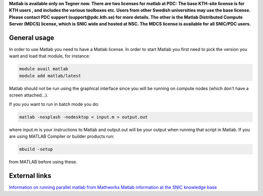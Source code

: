 

**Matlab is available only on Tegner now. There are two licenses for matlab at PDC: The base KTH-site license is for KTH users , and includes the various toolboxes etc. Users from other Swedish universities may use the base license. Please contact PDC support (support@pdc.kth.se) for more details.  The other is the Matlab Distributed Compute Server (MDCS) license, which is SNIC wide and hosted at NSC. The MDCS license is available for all SNIC/PDC users.**


General usage
-------------

In order to use Matlab you need to have a Matlab license. In order to start Matlab you first need to pick the version you want and load that module, for instance:

.. code-block:: bash

 module avail matlab
 module add matlab/latest

Matlab should not be run using the graphical interface since you will be running on compute nodes (which don't have a screen attached...).

If you you want to run in batch mode you do:

.. code-block:: bash

  matlab -nosplash -nodesktop < input.m > output.out

where input.m is your instructions to Matlab and output.out will be your output when running that script in Matlab.
If you are using  MATLAB Compiler or builder products run:

.. code-block:: bash

 mbuild -setup

from MATLAB before using these.



External links
--------------

`Information on running parallel matlab from Mathworks <http://se.mathworks.com/programs/resource-portals/mdcs-resources-for-hpc/index.html>`_
`Matlab information at the SNIC knowledge base <http://docs.snic.se/wiki/Matlab>`_




